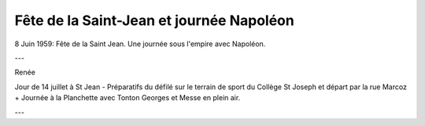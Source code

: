 .. post:: 8 Jun 1959
   :location: Saint-Jean

Fête de la Saint-Jean et journée Napoléon
=========================================

8 Juin 1959: Fête de la Saint Jean. Une journée sous l'empire avec Napoléon.

---

Renée

Jour de 14 juillet à St Jean - Préparatifs du défilé sur le terrain de sport du
Collège St Joseph et départ par la rue Marcoz + Journée à la Planchette avec
Tonton Georges et Messe en plein air.

---

.. video:: https://raw.githubusercontent.com/films-famille-gros/static/main/videos/17.mp4
   :height: 300

